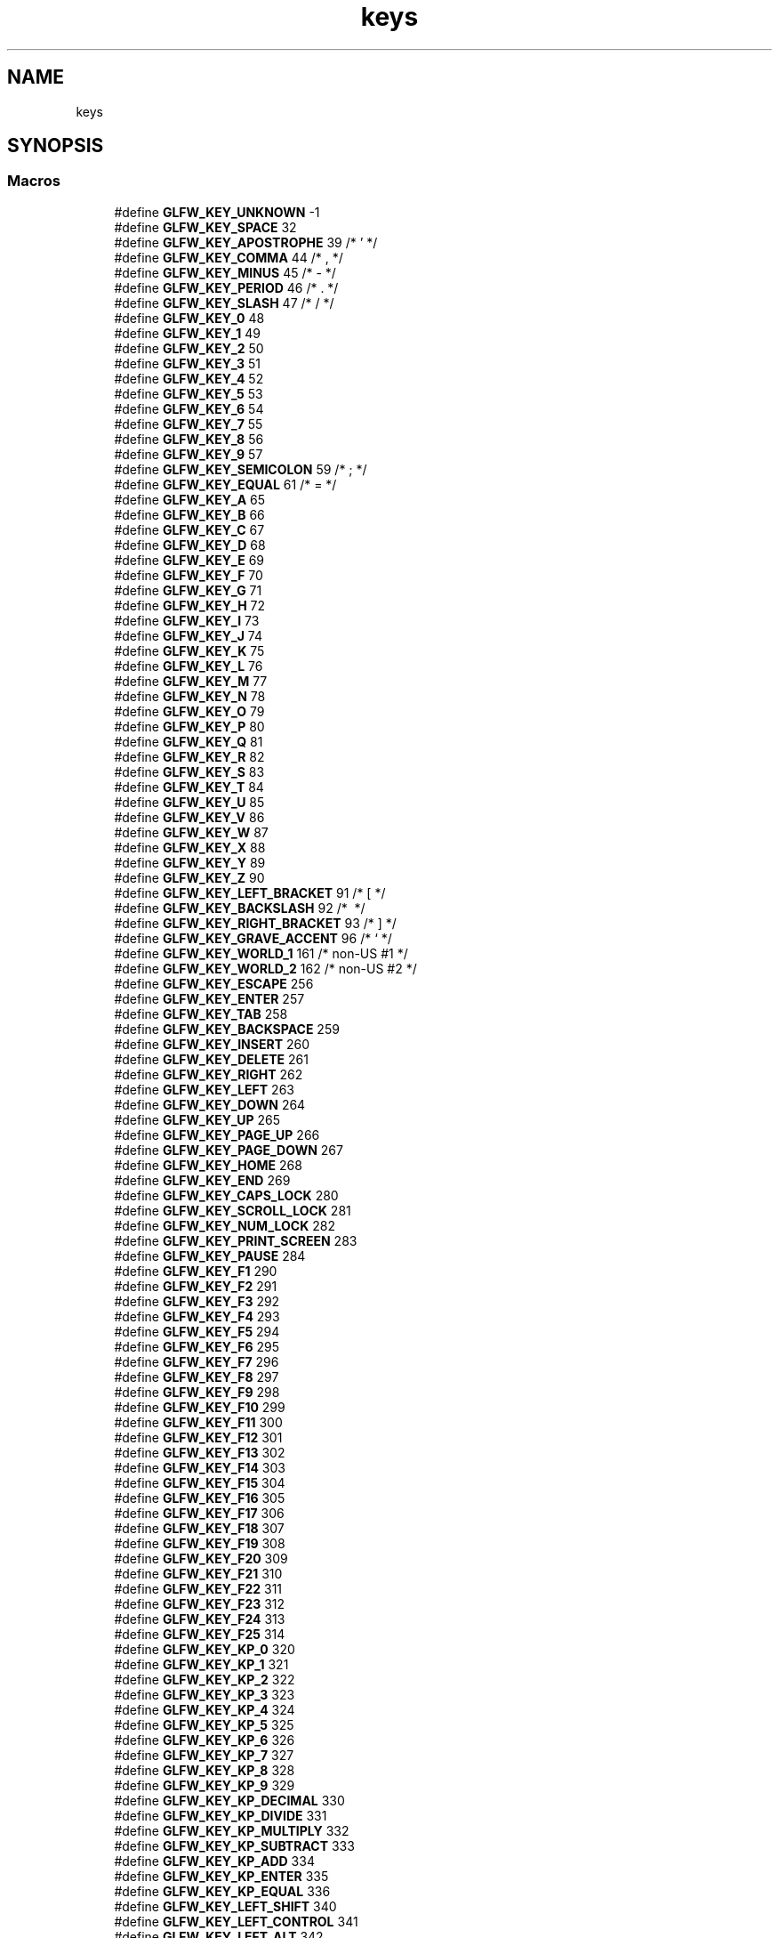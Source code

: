 .TH "keys" 3 "Tue Jul 10 2018" "Killer Engine" \" -*- nroff -*-
.ad l
.nh
.SH NAME
keys
.SH SYNOPSIS
.br
.PP
.SS "Macros"

.in +1c
.ti -1c
.RI "#define \fBGLFW_KEY_UNKNOWN\fP   \-1"
.br
.ti -1c
.RI "#define \fBGLFW_KEY_SPACE\fP   32"
.br
.ti -1c
.RI "#define \fBGLFW_KEY_APOSTROPHE\fP   39  /* ' */"
.br
.ti -1c
.RI "#define \fBGLFW_KEY_COMMA\fP   44  /* , */"
.br
.ti -1c
.RI "#define \fBGLFW_KEY_MINUS\fP   45  /* \- */"
.br
.ti -1c
.RI "#define \fBGLFW_KEY_PERIOD\fP   46  /* \&. */"
.br
.ti -1c
.RI "#define \fBGLFW_KEY_SLASH\fP   47  /* / */"
.br
.ti -1c
.RI "#define \fBGLFW_KEY_0\fP   48"
.br
.ti -1c
.RI "#define \fBGLFW_KEY_1\fP   49"
.br
.ti -1c
.RI "#define \fBGLFW_KEY_2\fP   50"
.br
.ti -1c
.RI "#define \fBGLFW_KEY_3\fP   51"
.br
.ti -1c
.RI "#define \fBGLFW_KEY_4\fP   52"
.br
.ti -1c
.RI "#define \fBGLFW_KEY_5\fP   53"
.br
.ti -1c
.RI "#define \fBGLFW_KEY_6\fP   54"
.br
.ti -1c
.RI "#define \fBGLFW_KEY_7\fP   55"
.br
.ti -1c
.RI "#define \fBGLFW_KEY_8\fP   56"
.br
.ti -1c
.RI "#define \fBGLFW_KEY_9\fP   57"
.br
.ti -1c
.RI "#define \fBGLFW_KEY_SEMICOLON\fP   59  /* ; */"
.br
.ti -1c
.RI "#define \fBGLFW_KEY_EQUAL\fP   61  /* = */"
.br
.ti -1c
.RI "#define \fBGLFW_KEY_A\fP   65"
.br
.ti -1c
.RI "#define \fBGLFW_KEY_B\fP   66"
.br
.ti -1c
.RI "#define \fBGLFW_KEY_C\fP   67"
.br
.ti -1c
.RI "#define \fBGLFW_KEY_D\fP   68"
.br
.ti -1c
.RI "#define \fBGLFW_KEY_E\fP   69"
.br
.ti -1c
.RI "#define \fBGLFW_KEY_F\fP   70"
.br
.ti -1c
.RI "#define \fBGLFW_KEY_G\fP   71"
.br
.ti -1c
.RI "#define \fBGLFW_KEY_H\fP   72"
.br
.ti -1c
.RI "#define \fBGLFW_KEY_I\fP   73"
.br
.ti -1c
.RI "#define \fBGLFW_KEY_J\fP   74"
.br
.ti -1c
.RI "#define \fBGLFW_KEY_K\fP   75"
.br
.ti -1c
.RI "#define \fBGLFW_KEY_L\fP   76"
.br
.ti -1c
.RI "#define \fBGLFW_KEY_M\fP   77"
.br
.ti -1c
.RI "#define \fBGLFW_KEY_N\fP   78"
.br
.ti -1c
.RI "#define \fBGLFW_KEY_O\fP   79"
.br
.ti -1c
.RI "#define \fBGLFW_KEY_P\fP   80"
.br
.ti -1c
.RI "#define \fBGLFW_KEY_Q\fP   81"
.br
.ti -1c
.RI "#define \fBGLFW_KEY_R\fP   82"
.br
.ti -1c
.RI "#define \fBGLFW_KEY_S\fP   83"
.br
.ti -1c
.RI "#define \fBGLFW_KEY_T\fP   84"
.br
.ti -1c
.RI "#define \fBGLFW_KEY_U\fP   85"
.br
.ti -1c
.RI "#define \fBGLFW_KEY_V\fP   86"
.br
.ti -1c
.RI "#define \fBGLFW_KEY_W\fP   87"
.br
.ti -1c
.RI "#define \fBGLFW_KEY_X\fP   88"
.br
.ti -1c
.RI "#define \fBGLFW_KEY_Y\fP   89"
.br
.ti -1c
.RI "#define \fBGLFW_KEY_Z\fP   90"
.br
.ti -1c
.RI "#define \fBGLFW_KEY_LEFT_BRACKET\fP   91  /* [ */"
.br
.ti -1c
.RI "#define \fBGLFW_KEY_BACKSLASH\fP   92  /* \\ */"
.br
.ti -1c
.RI "#define \fBGLFW_KEY_RIGHT_BRACKET\fP   93  /* ] */"
.br
.ti -1c
.RI "#define \fBGLFW_KEY_GRAVE_ACCENT\fP   96  /* ` */"
.br
.ti -1c
.RI "#define \fBGLFW_KEY_WORLD_1\fP   161 /* non\-US #1 */"
.br
.ti -1c
.RI "#define \fBGLFW_KEY_WORLD_2\fP   162 /* non\-US #2 */"
.br
.ti -1c
.RI "#define \fBGLFW_KEY_ESCAPE\fP   256"
.br
.ti -1c
.RI "#define \fBGLFW_KEY_ENTER\fP   257"
.br
.ti -1c
.RI "#define \fBGLFW_KEY_TAB\fP   258"
.br
.ti -1c
.RI "#define \fBGLFW_KEY_BACKSPACE\fP   259"
.br
.ti -1c
.RI "#define \fBGLFW_KEY_INSERT\fP   260"
.br
.ti -1c
.RI "#define \fBGLFW_KEY_DELETE\fP   261"
.br
.ti -1c
.RI "#define \fBGLFW_KEY_RIGHT\fP   262"
.br
.ti -1c
.RI "#define \fBGLFW_KEY_LEFT\fP   263"
.br
.ti -1c
.RI "#define \fBGLFW_KEY_DOWN\fP   264"
.br
.ti -1c
.RI "#define \fBGLFW_KEY_UP\fP   265"
.br
.ti -1c
.RI "#define \fBGLFW_KEY_PAGE_UP\fP   266"
.br
.ti -1c
.RI "#define \fBGLFW_KEY_PAGE_DOWN\fP   267"
.br
.ti -1c
.RI "#define \fBGLFW_KEY_HOME\fP   268"
.br
.ti -1c
.RI "#define \fBGLFW_KEY_END\fP   269"
.br
.ti -1c
.RI "#define \fBGLFW_KEY_CAPS_LOCK\fP   280"
.br
.ti -1c
.RI "#define \fBGLFW_KEY_SCROLL_LOCK\fP   281"
.br
.ti -1c
.RI "#define \fBGLFW_KEY_NUM_LOCK\fP   282"
.br
.ti -1c
.RI "#define \fBGLFW_KEY_PRINT_SCREEN\fP   283"
.br
.ti -1c
.RI "#define \fBGLFW_KEY_PAUSE\fP   284"
.br
.ti -1c
.RI "#define \fBGLFW_KEY_F1\fP   290"
.br
.ti -1c
.RI "#define \fBGLFW_KEY_F2\fP   291"
.br
.ti -1c
.RI "#define \fBGLFW_KEY_F3\fP   292"
.br
.ti -1c
.RI "#define \fBGLFW_KEY_F4\fP   293"
.br
.ti -1c
.RI "#define \fBGLFW_KEY_F5\fP   294"
.br
.ti -1c
.RI "#define \fBGLFW_KEY_F6\fP   295"
.br
.ti -1c
.RI "#define \fBGLFW_KEY_F7\fP   296"
.br
.ti -1c
.RI "#define \fBGLFW_KEY_F8\fP   297"
.br
.ti -1c
.RI "#define \fBGLFW_KEY_F9\fP   298"
.br
.ti -1c
.RI "#define \fBGLFW_KEY_F10\fP   299"
.br
.ti -1c
.RI "#define \fBGLFW_KEY_F11\fP   300"
.br
.ti -1c
.RI "#define \fBGLFW_KEY_F12\fP   301"
.br
.ti -1c
.RI "#define \fBGLFW_KEY_F13\fP   302"
.br
.ti -1c
.RI "#define \fBGLFW_KEY_F14\fP   303"
.br
.ti -1c
.RI "#define \fBGLFW_KEY_F15\fP   304"
.br
.ti -1c
.RI "#define \fBGLFW_KEY_F16\fP   305"
.br
.ti -1c
.RI "#define \fBGLFW_KEY_F17\fP   306"
.br
.ti -1c
.RI "#define \fBGLFW_KEY_F18\fP   307"
.br
.ti -1c
.RI "#define \fBGLFW_KEY_F19\fP   308"
.br
.ti -1c
.RI "#define \fBGLFW_KEY_F20\fP   309"
.br
.ti -1c
.RI "#define \fBGLFW_KEY_F21\fP   310"
.br
.ti -1c
.RI "#define \fBGLFW_KEY_F22\fP   311"
.br
.ti -1c
.RI "#define \fBGLFW_KEY_F23\fP   312"
.br
.ti -1c
.RI "#define \fBGLFW_KEY_F24\fP   313"
.br
.ti -1c
.RI "#define \fBGLFW_KEY_F25\fP   314"
.br
.ti -1c
.RI "#define \fBGLFW_KEY_KP_0\fP   320"
.br
.ti -1c
.RI "#define \fBGLFW_KEY_KP_1\fP   321"
.br
.ti -1c
.RI "#define \fBGLFW_KEY_KP_2\fP   322"
.br
.ti -1c
.RI "#define \fBGLFW_KEY_KP_3\fP   323"
.br
.ti -1c
.RI "#define \fBGLFW_KEY_KP_4\fP   324"
.br
.ti -1c
.RI "#define \fBGLFW_KEY_KP_5\fP   325"
.br
.ti -1c
.RI "#define \fBGLFW_KEY_KP_6\fP   326"
.br
.ti -1c
.RI "#define \fBGLFW_KEY_KP_7\fP   327"
.br
.ti -1c
.RI "#define \fBGLFW_KEY_KP_8\fP   328"
.br
.ti -1c
.RI "#define \fBGLFW_KEY_KP_9\fP   329"
.br
.ti -1c
.RI "#define \fBGLFW_KEY_KP_DECIMAL\fP   330"
.br
.ti -1c
.RI "#define \fBGLFW_KEY_KP_DIVIDE\fP   331"
.br
.ti -1c
.RI "#define \fBGLFW_KEY_KP_MULTIPLY\fP   332"
.br
.ti -1c
.RI "#define \fBGLFW_KEY_KP_SUBTRACT\fP   333"
.br
.ti -1c
.RI "#define \fBGLFW_KEY_KP_ADD\fP   334"
.br
.ti -1c
.RI "#define \fBGLFW_KEY_KP_ENTER\fP   335"
.br
.ti -1c
.RI "#define \fBGLFW_KEY_KP_EQUAL\fP   336"
.br
.ti -1c
.RI "#define \fBGLFW_KEY_LEFT_SHIFT\fP   340"
.br
.ti -1c
.RI "#define \fBGLFW_KEY_LEFT_CONTROL\fP   341"
.br
.ti -1c
.RI "#define \fBGLFW_KEY_LEFT_ALT\fP   342"
.br
.ti -1c
.RI "#define \fBGLFW_KEY_LEFT_SUPER\fP   343"
.br
.ti -1c
.RI "#define \fBGLFW_KEY_RIGHT_SHIFT\fP   344"
.br
.ti -1c
.RI "#define \fBGLFW_KEY_RIGHT_CONTROL\fP   345"
.br
.ti -1c
.RI "#define \fBGLFW_KEY_RIGHT_ALT\fP   346"
.br
.ti -1c
.RI "#define \fBGLFW_KEY_RIGHT_SUPER\fP   347"
.br
.ti -1c
.RI "#define \fBGLFW_KEY_MENU\fP   348"
.br
.ti -1c
.RI "#define \fBGLFW_KEY_LAST\fP   GLFW_KEY_MENU"
.br
.in -1c
.SH "Detailed Description"
.PP 
See \fBkey input\fP for how these are used\&.
.PP
These key codes are inspired by the \fIUSB HID Usage Tables v1\&.12\fP (p\&. 53-60), but re-arranged to map to 7-bit ASCII for printable keys (function keys are put in the 256+ range)\&.
.PP
The naming of the key codes follow these rules:
.IP "\(bu" 2
The US keyboard layout is used
.IP "\(bu" 2
Names of printable alpha-numeric characters are used (e\&.g\&. 'A', 'R', '3', etc\&.)
.IP "\(bu" 2
For non-alphanumeric characters, Unicode:ish names are used (e\&.g\&. 'COMMA', 'LEFT_SQUARE_BRACKET', etc\&.)\&. Note that some names do not correspond to the Unicode standard (usually for brevity)
.IP "\(bu" 2
Keys that lack a clear US mapping are named 'WORLD_x'
.IP "\(bu" 2
For non-printable keys, custom names are used (e\&.g\&. 'F4', 'BACKSPACE', etc\&.) 
.PP

.SH "Author"
.PP 
Generated automatically by Doxygen for Killer Engine from the source code\&.
